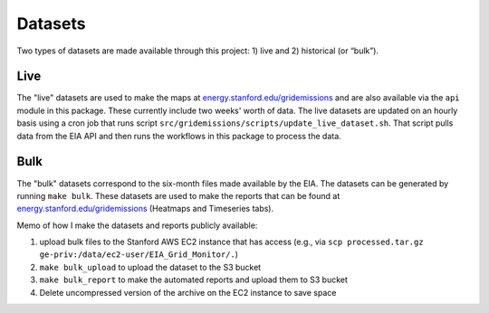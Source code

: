 .. _datasets:

Datasets
========
Two types of datasets are made available through this project: 1) live and 2) historical (or “bulk”).

Live
----
The "live" datasets are used to make the maps at `energy.stanford.edu/gridemissions`_ and are also available via the ``api`` module in this package. These currently include two weeks' worth of data. The live datasets are updated on an hourly basis using a cron job that runs script ``src/gridemissions/scripts/update_live_dataset.sh``. That script pulls data from the EIA API and then runs the workflows in this package to process the data.

Bulk
----
The "bulk" datasets correspond to the six-month files made available by the EIA. The datasets can be generated by running ``make bulk``. These datasets are used to make the reports that can be found at `energy.stanford.edu/gridemissions`_ (Heatmaps and Timeseries tabs).

Memo of how I make the datasets and reports publicly available:

1. upload bulk files to the Stanford AWS EC2 instance that has access (e.g., via ``scp processed.tar.gz ge-priv:/data/ec2-user/EIA_Grid_Monitor/.``)
2. ``make bulk_upload`` to upload the dataset to the S3 bucket
3. ``make bulk_report`` to make the automated reports and upload them to S3 bucket
4. Delete uncompressed version of the archive on the EC2 instance to save space


.. _energy.stanford.edu/gridemissions: https://energy.stanford.edu/gridemissions

